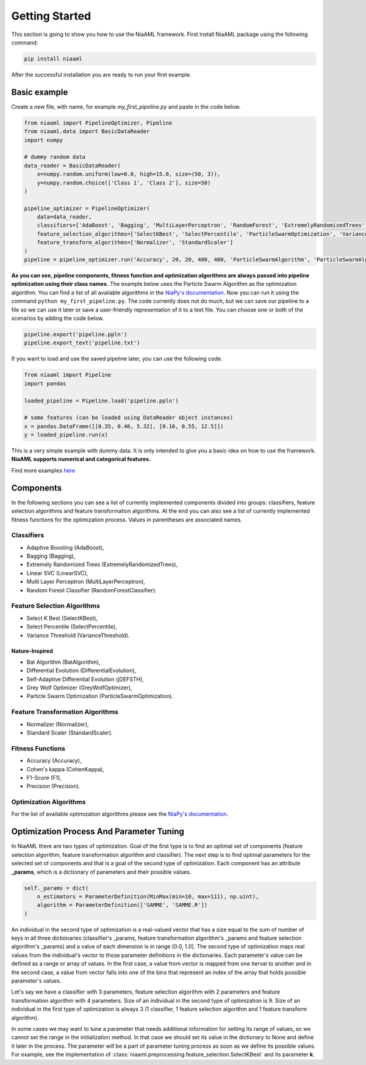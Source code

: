 Getting Started
===============

This section is going to show you how to use the NiaAML framework. First install NiaAML package using the following command:

.. code:: bash

    pip install niaaml

After the successful installation you are ready to run your first example.

Basic example
-------------
Create a new file, with name, for example *my_first_pipeline.py* and paste in the code below.

.. code:: python

    from niaaml import PipelineOptimizer, Pipeline
    from niaaml.data import BasicDataReader
    import numpy

    # dummy random data
    data_reader = BasicDataReader(
        x=numpy.random.uniform(low=0.0, high=15.0, size=(50, 3)),
        y=numpy.random.choice(['Class 1', 'Class 2'], size=50)
    )

    pipeline_optimizer = PipelineOptimizer(
        data=data_reader,
        classifiers=['AdaBoost', 'Bagging', 'MultiLayerPerceptron', 'RandomForest', 'ExtremelyRandomizedTrees', 'LinearSVC'],
        feature_selection_algorithms=['SelectKBest', 'SelectPercentile', 'ParticleSwarmOptimization', 'VarianceThreshold'],
        feature_transform_algorithms=['Normalizer', 'StandardScaler']
    )
    pipeline = pipeline_optimizer.run('Accuracy', 20, 20, 400, 400, 'ParticleSwarmAlgorithm', 'ParticleSwarmAlgorithm')

**As you can see, pipeline components, fitness function and optimization algorithms are always passed into pipeline optimization using their class names.** The example below uses the Particle Swarm Algorithm as the optimization algorithm. You can find a list of all available algorithms in the `NiaPy's documentation <https://niapy.readthedocs.io/en/stable/>`_.
Now you can run it using the command ``python my_first_pipeline.py``. The code currently does not do much, but we can save our pipeline to a file so we can use it later or save a user-friendly representation of it to a text file. You can choose one or both of the scenarios by adding the code below.

.. code:: python

    pipeline.export('pipeline.ppln')
    pipeline.export_text('pipeline.txt')

If you want to load and use the saved pipeline later, you can use the following code.

.. code:: python
    
    from niaaml import Pipeline
    import pandas

    loaded_pipeline = Pipeline.load('pipeline.ppln')

    # some features (can be loaded using DataReader object instances)
    x = pandas.DataFrame([[0.35, 0.46, 5.32], [0.16, 0.55, 12.5]])
    y = loaded_pipeline.run(x)

This is a very simple example with dummy data. It is only intended to give you a basic idea on how to use the framework. **NiaAML supports numerical and categorical features.**

Find more examples `here <https://github.com/lukapecnik/NiaAML/tree/master/examples>`_

Components
----------

In the following sections you can see a list of currently implemented components divided into groups: classifiers, feature selection algorithms and feature transformation algorithms. At the end you can also see a list of currently implemented fitness functions for the optimization process. Values in parentheses are associated names.

Classifiers
^^^^^^^^^^^

* Adaptive Boosting (AdaBoost),
* Bagging (Bagging),
* Extremely Randomized Trees (ExtremelyRandomizedTrees),
* Linear SVC (LinearSVC),
* Multi Layer Perceptron (MultiLayerPerceptron),
* Random Forest Classifier (RandomForestClassifier).

Feature Selection Algorithms
^^^^^^^^^^^^^^^^^^^^^^^^^^^^

* Select K Best (SelectKBest),
* Select Percentile (SelectPercentile),
* Variance Threshold (VarianceThreshold).

Nature-Inspired
"""""""""""""""

* Bat Algorithm (BatAlgorithm),
* Differential Evolution (DifferentialEvolution),
* Self-Adaptive Differential Evolution (jDEFSTH),
* Grey Wolf Optimizer (GreyWolfOptimizer),
* Particle Swarm Optimization (ParticleSwarmOptimization).

Feature Transformation Algorithms
^^^^^^^^^^^^^^^^^^^^^^^^^^^^^^^^^

* Normalizer (Normalizer),
* Standard Scaler (StandardScaler).

Fitness Functions
^^^^^^^^^^^^^^^^^

* Accuracy (Accuracy),
* Cohen's kappa (CohenKappa),
* F1-Score (F1),
* Precision (Precision).

Optimization Algorithms
^^^^^^^^^^^^^^^^^^^^^^^

For the list of available optimization algorithms please see the `NiaPy's documentation <https://niapy.readthedocs.io/en/stable/>`_.

Optimization Process And Parameter Tuning
-----------------------------------------

In NiaAML there are two types of optimization. Goal of the first type is to find an optimal set of components (feature selection algorithm, feature transformation algorithm and classifier). The next step is to find optimal parameters for the selected set of components and that is a goal of the second type of optimization. Each component has an attribute **_params**, which is a dictionary of parameters and their possible values.

.. code:: python

    self._params = dict(
        n_estimators = ParameterDefinition(MinMax(min=10, max=111), np.uint),
        algorithm = ParameterDefinition(['SAMME', 'SAMME.R'])
    )

An individual in the second type of optimization is a real-valued vector that has a size equal to the sum of number of keys in all three dictionaries (classifier's _params, feature transformation algorithm's _params and feature selection algorithm's _params) and a value of each dimension is in range [0.0, 1.0]. The second type of optimization maps real values from the individual's vector to those parameter definitions in the dictionaries. Each parameter's value can be defined as a range or array of values. In the first case, a value from vector is mapped from one iterval to another and in the second case, a value from vector falls into one of the bins that represent an index of the array that holds possible parameter's values.

Let's say we have a classifier with 3 parameters, feature selection algorithm with 2 parameters and feature transformation algorithm with 4 parameters. Size of an individual in the second type of optimization is 9. Size of an individual in the first type of optimization is always 3 (1 classifier, 1 feature selection algorithm and 1 feature transform algorithm).

In some cases we may want to tune a parameter that needs additional information for setting its range of values, so we cannot set the range in the initialization method. In that case we should set its value in the dictionary to None and define it later in the process. The parameter will be a part of parameter tuning process as soon as we define its possible values. For example, see the implementation of :class:`niaaml.preprocessing.feature_selection.SelectKBest` and its parameter **k**.